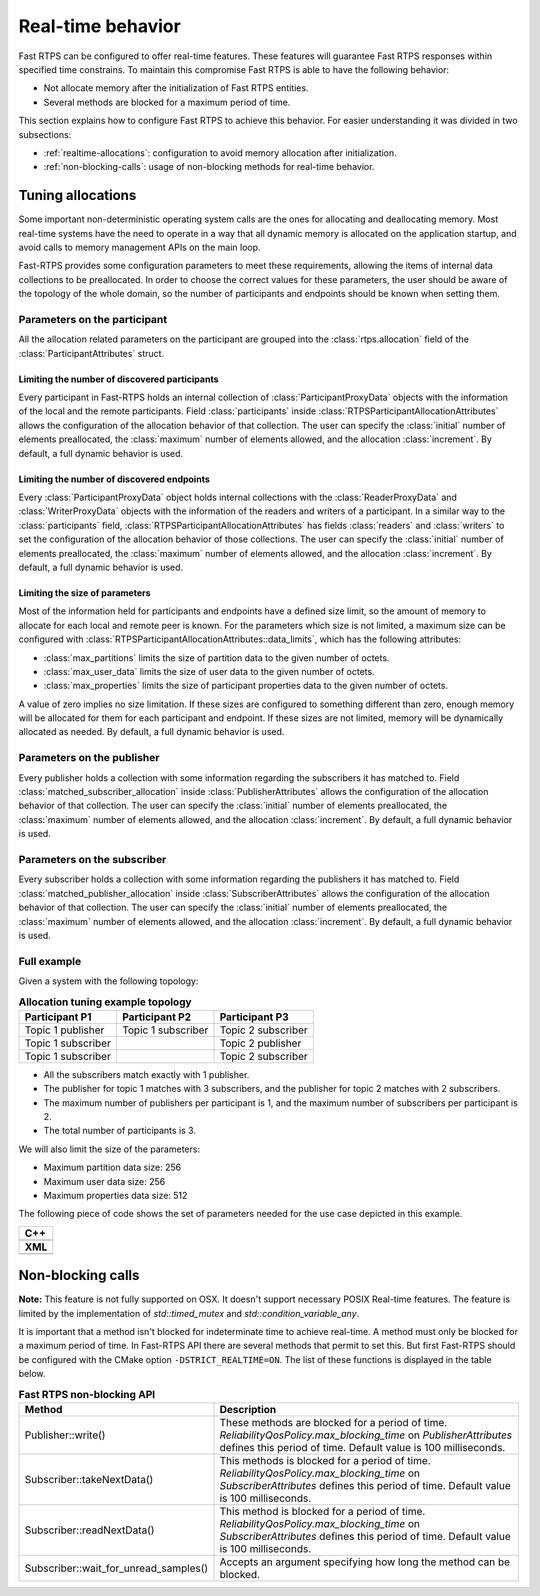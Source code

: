 .. |br| raw:: html

   <br />

.. _realtime:

Real-time behavior
##################

Fast RTPS can be configured to offer real-time features.
These features will guarantee Fast RTPS responses within specified time constrains.
To maintain this compromise Fast RTPS is able to have the following behavior:

- Not allocate memory after the initialization of Fast RTPS entities.
- Several methods are blocked for a maximum period of time.

This section explains how to configure Fast RTPS to achieve this behavior.
For easier understanding it was divided in two subsections:

- :ref:`realtime-allocations`: configuration to avoid memory allocation after initialization.
- :ref:`non-blocking-calls`: usage of non-blocking methods for real-time behavior.

.. _realtime-allocations:

Tuning allocations
******************

Some important non-deterministic operating system calls are the ones for allocating and deallocating memory.
Most real-time systems have the need to operate in a way that all dynamic memory is allocated on the application
startup, and avoid calls to memory management APIs on the main loop.

Fast-RTPS provides some configuration parameters to meet these requirements, allowing the items of internal
data collections to be preallocated.
In order to choose the correct values for these parameters, the user should be aware of the topology of the whole
domain, so the number of participants and endpoints should be known when setting them.

Parameters on the participant
=============================

All the allocation related parameters on the participant are grouped into the :class:`rtps.allocation` field of the
:class:`ParticipantAttributes` struct.

Limiting the number of discovered participants
----------------------------------------------

Every participant in Fast-RTPS holds an internal collection of :class:`ParticipantProxyData` objects with the
information of the local and the remote participants.
Field :class:`participants` inside :class:`RTPSParticipantAllocationAttributes` allows the configuration of
the allocation behavior of that collection.
The user can specify the :class:`initial` number of elements preallocated, the :class:`maximum` number of elements
allowed, and the allocation :class:`increment`.
By default, a full dynamic behavior is used.

Limiting the number of discovered endpoints
-------------------------------------------

Every :class:`ParticipantProxyData` object holds internal collections with the :class:`ReaderProxyData` and
:class:`WriterProxyData` objects with the information of the readers and writers of a participant.
In a similar way to the :class:`participants` field, :class:`RTPSParticipantAllocationAttributes` has fields
:class:`readers` and :class:`writers` to set the configuration of the allocation behavior of those collections.
The user can specify the :class:`initial` number of elements preallocated, the :class:`maximum` number of elements
allowed, and the allocation :class:`increment`.
By default, a full dynamic behavior is used.

Limiting the size of parameters
-------------------------------

Most of the information held for participants and endpoints have a defined size limit, so the amount of memory to
allocate for each local and remote peer is known. For the parameters which size is not limited, a maximum size can be
configured with :class:`RTPSParticipantAllocationAttributes::data_limits`, which has the following attributes:

* :class:`max_partitions` limits the size of partition data to the given number of octets.
* :class:`max_user_data` limits the size of user data to the given number of octets.
* :class:`max_properties` limits the size of participant properties data to the given number of octets.

A value of zero implies no size limitation. If these sizes are configured to something different than zero, enough memory
will be allocated for them for each participant and endpoint. If these sizes are not limited, memory
will be dynamically allocated as needed. By default, a full dynamic behavior is used.

Parameters on the publisher
===========================

Every publisher holds a collection with some information regarding the subscribers it has matched to.
Field :class:`matched_subscriber_allocation` inside :class:`PublisherAttributes` allows the configuration of
the allocation behavior of that collection.
The user can specify the :class:`initial` number of elements preallocated, the :class:`maximum` number of elements
allowed, and the allocation :class:`increment`.
By default, a full dynamic behavior is used.

Parameters on the subscriber
============================

Every subscriber holds a collection with some information regarding the publishers it has matched to.
Field :class:`matched_publisher_allocation` inside :class:`SubscriberAttributes` allows the configuration of
the allocation behavior of that collection.
The user can specify the :class:`initial` number of elements preallocated, the :class:`maximum` number of elements
allowed, and the allocation :class:`increment`.
By default, a full dynamic behavior is used.

Full example
============

Given a system with the following topology:

.. list-table:: **Allocation tuning example topology**
   :header-rows: 1
   :align: left

   * - Participant P1
     - Participant P2
     - Participant P3
   * - Topic 1 publisher
     - Topic 1 subscriber
     - Topic 2 subscriber
   * - Topic 1 subscriber
     -
     - Topic 2 publisher
   * - Topic 1 subscriber
     -
     - Topic 2 subscriber

* All the subscribers match exactly with 1 publisher.
* The publisher for topic 1 matches with 3 subscribers, and the publisher for topic 2 matches with 2 subscribers.
* The maximum number of publishers per participant is 1, and the maximum number of subscribers per participant is 2.
* The total number of participants is 3.

We will also limit the size of the parameters:

* Maximum partition data size: 256
* Maximum user data size: 256
* Maximum properties data size: 512

The following piece of code shows the set of parameters needed for the use case depicted in this example.

+-----------------------------------------------------+
| **C++**                                             |
+-----------------------------------------------------+
| .. literalinclude:: ../code/CodeTester.cpp          |
|    :language: c++                                   |
|    :start-after: //CONF-ALLOCATION-QOS-EXAMPLE      |
|    :end-before: //!--                               |
+-----------------------------------------------------+
| **XML**                                             |
+-----------------------------------------------------+
| .. literalinclude:: ../code/XMLTester.xml           |
|    :language: xml                                   |
|    :start-after: <!-->CONF-ALLOCATION-QOS-EXAMPLE   |
|    :end-before: <!--><-->                           |
+-----------------------------------------------------+


.. _non-blocking-calls:

Non-blocking calls
******************

**Note:** This feature is not fully supported on OSX.
It doesn't support necessary POSIX Real-time features.
The feature is limited by the implementation of `std::timed_mutex` and `std::condition_variable_any`.

It is important that a method isn't blocked for indeterminate time to achieve real-time.
A method must only be blocked for a maximum period of time.
In Fast-RTPS API there are several methods that permit to set this. But first Fast-RTPS should be configured with the
CMake option ``-DSTRICT_REALTIME=ON``. The list of these functions is displayed in the table below.

.. list-table:: **Fast RTPS non-blocking API**
   :header-rows: 1
   :align: left

   * - Method
     - Description
   * - Publisher::write()
     - These methods are blocked for a period of time.
       *ReliabilityQosPolicy.max_blocking_time* on *PublisherAttributes* defines this period of time.
       Default value is 100 milliseconds.
   * - Subscriber::takeNextData()
     - This methods is blocked for a period of time.
       *ReliabilityQosPolicy.max_blocking_time* on *SubscriberAttributes* defines this period of time.
       Default value is 100 milliseconds.
   * - Subscriber::readNextData()
     - This method is blocked for a period of time.
       *ReliabilityQosPolicy.max_blocking_time* on *SubscriberAttributes* defines this period of time.
       Default value is 100 milliseconds.
   * - Subscriber::wait_for_unread_samples()
     - Accepts an argument specifying how long the method can be blocked.
